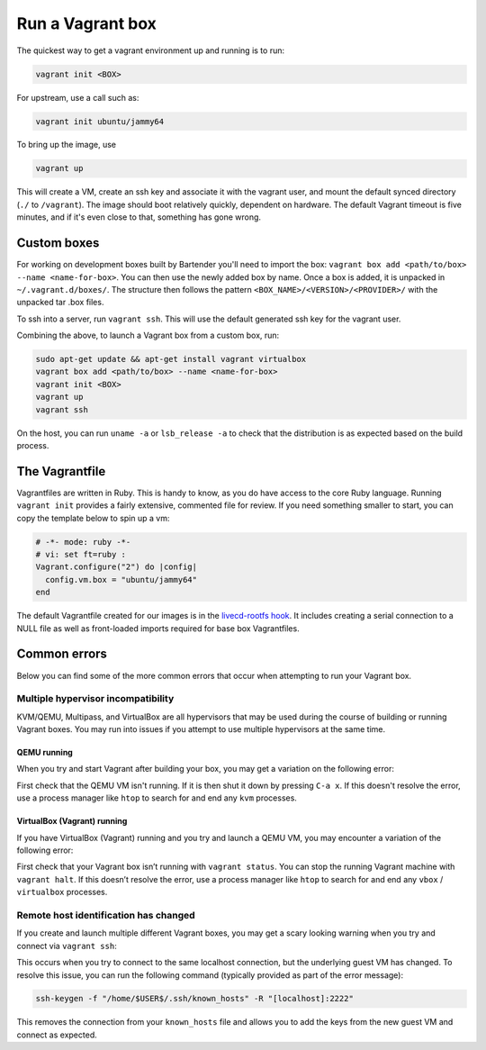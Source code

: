 .. _run-a-vagrant-box:

Run a Vagrant box
=====================
The quickest way to get a vagrant environment up and running is to run:

.. code::

   vagrant init <BOX>

For upstream, use a call such as:

.. code::

   vagrant init ubuntu/jammy64

To bring up the image, use

.. code::

   vagrant up

This will create a VM, create an ssh key and associate it with the vagrant user, and mount the default synced directory (``./`` to ``/vagrant``). The image should boot relatively quickly, dependent on hardware. The default Vagrant timeout is five minutes, and if it's even close to that, something has gone wrong.

Custom boxes
------------
For working on development boxes built by Bartender you'll need to import the box: ``vagrant box add <path/to/box> --name <name-for-box>``. You can then use the newly added box by name. Once a box is added, it is unpacked in ``~/.vagrant.d/boxes/``. The structure then follows the pattern ``<BOX_NAME>/<VERSION>/<PROVIDER>/`` with the unpacked tar .box files.

To ssh into a server, run ``vagrant ssh``. This will use the default generated ssh key for the vagrant user.

Combining the above, to launch a Vagrant box from a custom box, run:

.. code:: bash

   sudo apt-get update && apt-get install vagrant virtualbox
   vagrant box add <path/to/box> --name <name-for-box>
   vagrant init <BOX>	 
   vagrant up		 
   vagrant ssh

On the host, you can run ``uname -a`` or ``lsb_release -a`` to check that the distribution is as expected based on the build process.

The Vagrantfile
---------------
Vagrantfiles are written in Ruby. This is handy to know, as you do have access to the core Ruby language. Running ``vagrant init`` provides a fairly extensive, commented file for review. If you need something smaller to start, you can copy the template below to spin up a vm:

.. code:: ruby

   # -*- mode: ruby -*-
   # vi: set ft=ruby :
   Vagrant.configure("2") do |config|
     config.vm.box = "ubuntu/jammy64"
   end

The default Vagrantfile created for our images is in the `livecd-rootfs hook <https://git.launchpad.net/livecd-rootfs/tree/live-build/ubuntu-cpc/hooks.d/base/vagrant.binary#n141>`_. It includes creating a serial connection to a NULL file as well as front-loaded imports required for base box Vagrantfiles.

Common errors
-------------
Below you can find some of the more common errors that occur when attempting to run your Vagrant box.

Multiple hypervisor incompatibility
~~~~~~~~~~~~~~~~~~~~~~~~~~~~~~~~~~~
KVM/QEMU, Multipass, and VirtualBox are all hypervisors that may be used during the course of building or running Vagrant boxes. You may run into issues if you attempt to use multiple hypervisors at the same time.

QEMU running
^^^^^^^^^^^^
When you try and start Vagrant after building your box, you may get a variation on the following error:

.. terminal::

   VirtualBox can't enable the AMD-V extension. Please disable the KVM kernel extension, recompile your kernel and reboot (VERR_SVM_IN_USE)

First check that the QEMU VM isn't running. If it is then shut it down by pressing ``C-a x``. If this doesn't resolve the error, use a process manager like ``htop`` to search for and end any ``kvm`` processes.

VirtualBox (Vagrant) running
^^^^^^^^^^^^^^^^^^^^^^^^^^^^
If you have VirtualBox (Vagrant) running and you try and launch a QEMU VM, you may encounter a variation of the following error:

.. terminal::

   ioctl(KVM_CREATE_VM) failed: 16 Device or resource busy
   qemu-system-x86_64: failed to initialize kvm: Device or resource busy

First check that your Vagrant box isn’t running with ``vagrant status``. You can stop the running Vagrant machine with ``vagrant halt``. If this doesn’t resolve the error, use a process manager like ``htop`` to search for and end any ``vbox`` / ``virtualbox`` processes.

Remote host identification has changed
~~~~~~~~~~~~~~~~~~~~~~~~~~~~~~~~~~~~~~
If you create and launch multiple different Vagrant boxes, you may get a scary looking warning when you try and connect via ``vagrant ssh``:                                                                                                                                  

.. terminal::

   WARNING: REMOTE HOST IDENTIFICATION HAS CHANGED!

This occurs when you try to connect to the same localhost connection, but the underlying guest VM has changed. To resolve this issue, you can run the following command (typically provided as part of the error message):

.. code:: bash

   ssh-keygen -f "/home/$USER$/.ssh/known_hosts" -R "[localhost]:2222"

This removes the connection from your ``known_hosts`` file and allows you to add the keys from the new guest VM and connect as expected.
